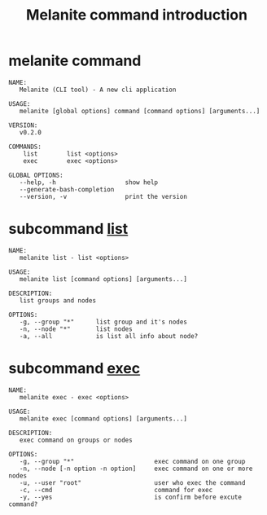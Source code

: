 #+STARTUP: showall
#+OPTIONS: toc:t
#+OPTIONS: num:t
#+OPTIONS: html-postamble:nil
#+LANGUAGE: zh-CN
#+OPTIONS:   ^:{}
#+TITLE: Melanite command introduction

* melanite command
#+BEGIN_EXAMPLE
NAME:
   Melanite (CLI tool) - A new cli application

USAGE:
   melanite [global options] command [command options] [arguments...]

VERSION:
   v0.2.0

COMMANDS:
    list        list <options>
    exec        exec <options>

GLOBAL OPTIONS:
   --help, -h                   show help
   --generate-bash-completion
   --version, -v                print the version
#+END_EXAMPLE

* subcommand _list_
#+BEGIN_EXAMPLE
NAME:
   melanite list - list <options>

USAGE:
   melanite list [command options] [arguments...]

DESCRIPTION:
   list groups and nodes

OPTIONS:
   -g, --group "*"      list group and it's nodes
   -n, --node "*"       list nodes
   -a, --all            is list all info about node?
#+END_EXAMPLE

* subcommand _exec_
#+BEGIN_EXAMPLE
NAME:
   melanite exec - exec <options>

USAGE:
   melanite exec [command options] [arguments...]

DESCRIPTION:
   exec command on groups or nodes

OPTIONS:
   -g, --group "*"                      exec command on one group
   -n, --node [-n option -n option]     exec command on one or more nodes
   -u, --user "root"                    user who exec the command
   -c, --cmd                            command for exec
   -y, --yes                            is confirm before excute command?
#+END_EXAMPLE
